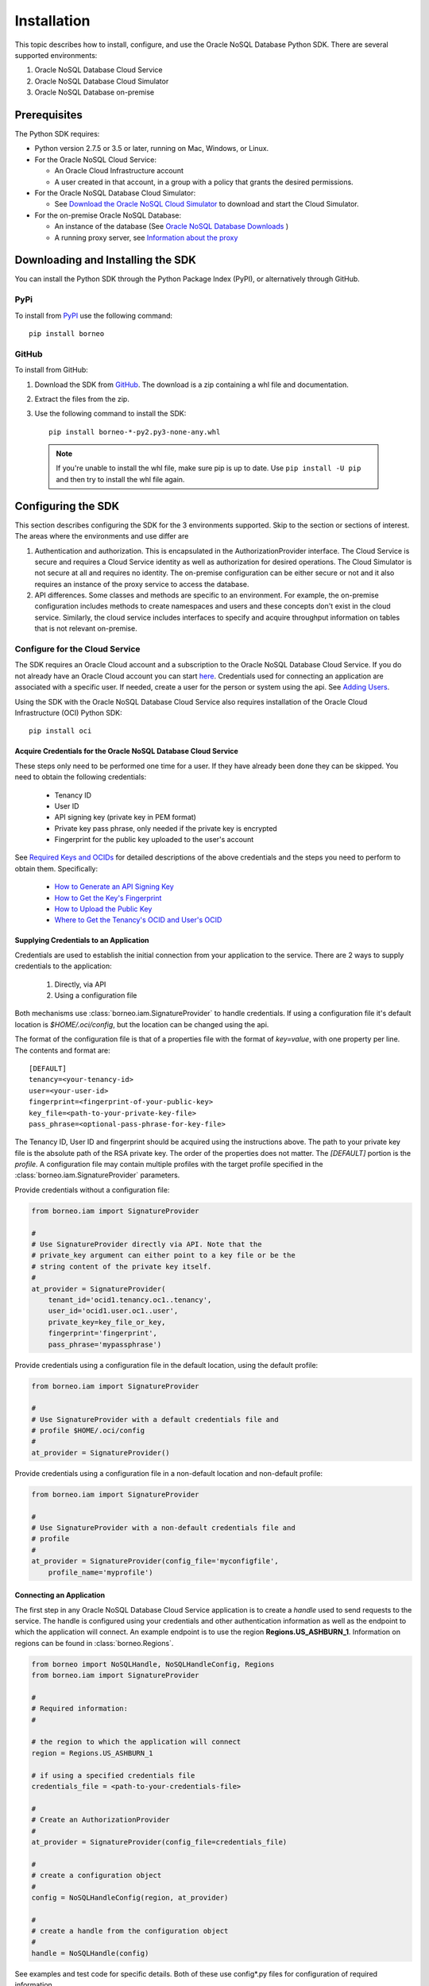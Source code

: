 .. _install:

~~~~~~~~~~~~
Installation
~~~~~~~~~~~~

This topic describes how to install, configure, and use the Oracle NoSQL
Database Python SDK. There are several supported environments:

1. Oracle NoSQL Database Cloud Service
2. Oracle NoSQL Database Cloud Simulator
3. Oracle NoSQL Database on-premise

---------------
 Prerequisites
---------------

The Python SDK requires:

* Python version 2.7.5 or 3.5 or later, running on Mac, Windows, or Linux.
* For the Oracle NoSQL Cloud Service:

  * An Oracle Cloud Infrastructure account
  * A user created in that account, in a group with a policy that grants the
    desired permissions.

* For the Oracle NoSQL Database Cloud Simulator:

  * See `Download the Oracle NoSQL Cloud Simulator <https://www.oracle.com/downloads/cloud/nosql-cloud-sdk-downloads.html>`_ to download and start the Cloud Simulator.

* For the on-premise Oracle NoSQL Database:

  * An instance of the database (See `Oracle NoSQL Database Downloads <https://
    www.oracle.com/database/technologies/nosql-database-server-downloads.html>`_
    )
  * A running proxy server, see `Information about the proxy <https://docs.oracle.com/en/database/other-databases/nosql-database/24.3/admin/proxy.html>`_

------------------------------------
 Downloading and Installing the SDK
------------------------------------

You can install the Python SDK through the Python Package Index (PyPI), or
alternatively through GitHub.

====
PyPi
====

To install from `PyPI <https://pypi.python.org/pypi/borneo>`_ use the following
command::

    pip install borneo

======
GitHub
======

To install from GitHub:

1. Download the SDK from `GitHub <https://github.com/oracle/nosql-python-sdk/
   releases>`_. The download is a zip containing a whl file and documentation.
2. Extract the files from the zip.
3. Use the following command to install the SDK::

    pip install borneo-*-py2.py3-none-any.whl

  .. note::

      If you're unable to install the whl file, make sure pip is up to date.
      Use ``pip install -U pip`` and then try to install the whl file again.


---------------------
 Configuring the SDK
---------------------

This section describes configuring the SDK for the 3 environments supported.
Skip to the section or sections of interest. The areas where the environments
and use differ are

1. Authentication and authorization. This is encapsulated in the
   AuthorizationProvider interface. The Cloud Service is secure and requires a
   Cloud Service identity as well as authorization for desired operations. The
   Cloud Simulator is not secure at all and requires no identity. The on-premise
   configuration can be either secure or not and it also requires an instance of
   the proxy service to access the database.
2. API differences. Some classes and methods are specific to an environment. For
   example, the on-premise configuration includes methods to create namespaces
   and users and these concepts don't exist in the cloud service. Similarly, the
   cloud service includes interfaces to specify and acquire throughput
   information on tables that is not relevant on-premise.

===============================
Configure for the Cloud Service
===============================

The SDK requires an Oracle Cloud account and a subscription to the Oracle NoSQL
Database Cloud Service. If you do not already have an Oracle Cloud account you
can start `here <https://www.oracle.com/cloud>`_. Credentials used for
connecting an application are associated with a specific user. If needed, create
a user for the person or system using the api. See `Adding Users <https://docs.
cloud.oracle.com/en-us/iaas/Content/GSG/Tasks/addingusers.htm>`_.

Using the SDK with the Oracle NoSQL Database Cloud Service also requires
installation of the Oracle Cloud Infrastructure (OCI) Python SDK::

    pip install oci

.. _creds-label:

Acquire Credentials for the Oracle NoSQL Database Cloud Service
_______________________________________________________________

These steps only need to be performed one time for a user. If they have already
been done they can be skipped. You need to obtain the following credentials:

 * Tenancy ID
 * User ID
 * API signing key (private key in PEM format)
 * Private key pass phrase, only needed if the private key is encrypted
 * Fingerprint for the public key uploaded to the user's account

See `Required Keys and OCIDs <https://docs.cloud.oracle.com/iaas/Content/API/
Concepts/apisigningkey.htm>`_  for detailed descriptions of the above
credentials and the steps you need to perform to obtain them. Specifically:

 * `How to Generate an API Signing Key <https://docs.cloud.oracle.com/en-us/
   iaas/Content/API/Concepts/apisigningkey.htm#How>`_
 * `How to Get the Key's Fingerprint <https://docs.cloud.oracle.com/en-us/iaas/
   Content/API/Concepts/apisigningkey.htm#How3>`_
 * `How to Upload the Public Key <https://docs.cloud.oracle.com/en-us/iaas/
   Content/API/Concepts/apisigningkey.htm#How2>`_
 * `Where to Get the Tenancy's OCID and User's OCID <https://docs.cloud.oracle.
   com/en-us/iaas/Content/API/Concepts/apisigningkey.htm#Other>`_


Supplying Credentials to an Application
_______________________________________

Credentials are used to establish the initial connection from your application
to the service. There are 2 ways to supply credentials to the application:

 1. Directly, via API
 2. Using a configuration file

Both mechanisms use :class:`borneo.iam.SignatureProvider` to handle credentials.
If using a configuration file it's default location is *$HOME/.oci/config*, but
the location can be changed using the api.

The format of the configuration file is that of a properties file with the
format of *key=value*, with one property per line. The contents and format are::

    [DEFAULT]
    tenancy=<your-tenancy-id>
    user=<your-user-id>
    fingerprint=<fingerprint-of-your-public-key>
    key_file=<path-to-your-private-key-file>
    pass_phrase=<optional-pass-phrase-for-key-file>

The Tenancy ID, User ID and fingerprint should be acquired using the
instructions above. The path to your private key file is the absolute path of
the RSA private key. The order of the properties does not matter. The
*[DEFAULT]* portion is the *profile*. A configuration file may contain multiple
profiles with the target profile specified in the
:class:`borneo.iam.SignatureProvider` parameters.

Provide credentials without a configuration file:

.. code-block:: pycon

                from borneo.iam import SignatureProvider

                #
                # Use SignatureProvider directly via API. Note that the
                # private_key argument can either point to a key file or be the
                # string content of the private key itself.
                #
                at_provider = SignatureProvider(
                    tenant_id='ocid1.tenancy.oc1..tenancy',
                    user_id='ocid1.user.oc1..user',
                    private_key=key_file_or_key,
                    fingerprint='fingerprint',
                    pass_phrase='mypassphrase')

Provide credentials using a configuration file in the default location, using
the default profile:

.. code-block:: pycon

                from borneo.iam import SignatureProvider

                #
                # Use SignatureProvider with a default credentials file and
                # profile $HOME/.oci/config
                #
                at_provider = SignatureProvider()

Provide credentials using a configuration file in a non-default location and
non-default profile:

.. code-block:: pycon

                from borneo.iam import SignatureProvider

                #
                # Use SignatureProvider with a non-default credentials file and
                # profile
                #
                at_provider = SignatureProvider(config_file='myconfigfile',
                    profile_name='myprofile')


Connecting an Application
_________________________

The first step in any Oracle NoSQL Database Cloud Service application is to
create a *handle* used to send requests to the service. The handle is configured
using your credentials and other authentication information as well as the
endpoint to which the application will connect. An example endpoint is to use
the region **Regions.US_ASHBURN_1**. Information on regions can be found in
:class:`borneo.Regions`.

.. code-block:: pycon

                from borneo import NoSQLHandle, NoSQLHandleConfig, Regions
                from borneo.iam import SignatureProvider

                #
                # Required information:
                #

                # the region to which the application will connect
                region = Regions.US_ASHBURN_1

                # if using a specified credentials file
                credentials_file = <path-to-your-credentials-file>

                #
                # Create an AuthorizationProvider
                #
                at_provider = SignatureProvider(config_file=credentials_file)

                #
                # create a configuration object
                #
                config = NoSQLHandleConfig(region, at_provider)

                #
                # create a handle from the configuration object
                #
                handle = NoSQLHandle(config)

See examples and test code for specific details. Both of these use config*.py
files for configuration of required information.

=================================
Configure for the Cloud Simulator
=================================

The Oracle NoSQL Cloud Simulator is a useful way to use this SDK to connect to a
local server that supports the same protocol. The Cloud Simulator requires Java
8 or higher.

See `Download the Oracle NoSQL Cloud Simulator <https://www.oracle.com/downloads/cloud/nosql-cloud-sdk-downloads.html>`_ to download and start the Cloud Simulator.

 1. Download and start the Cloud Simulator
 2. Follow instructions in the examples/config.py file for connecting examples
    to the Cloud Simulator. By default that file is configured to communicate
    with the Cloud Simulator, using default configuration.

The Cloud Simulator does not require the credentials and authentication
information required by the Oracle NoSQL Database Cloud Service. The Cloud
Simulator should not be used for deploying applications or important data.

Before using the Cloud Service it is recommended that users start with the Cloud
Simulator to become familiar with the interfaces supported by the SDK.

==================================================
Configure for the On-Premise Oracle NoSQL Database
==================================================

The on-premise configuration requires a running instance of the Oracle NoSQL
database. In addition a running proxy service is required. See `Oracle NoSQL
Database Downloads <https://www.oracle.com/database/technologies/nosql-database-
server-downloads.html>`_ for downloads, and see `Information about the proxy
<https://docs.oracle.com/en/database/other-databases/nosql-database/24.3/admin/proxy.html>`_ for
proxy configuration information.

If running a secure store, a certificate path should be specified through the
REQUESTS_CA_BUNDLE environment variable:

 $ export REQUESTS_CA_BUNDLE=<path-to-certificate>/certificate.pem:\
 $REQUESTS_CA_BUNDLE

Or :func:`borneo.NoSQLHandleConfig.set_ssl_ca_certs`.

In addition, a user identity must be created in the store (separately) that has
permission to perform the required operations of the application, such as
manipulated tables and data. The identity is used in the
:class:`borneo.kv.StoreAccessTokenProvider`.

If the store is not secure, an empty instance of
:class:`borneo.kv.StoreAccessTokenProvider` is used. For example:

.. code-block:: pycon

  from borneo import NoSQLHandle, NoSQLHandleConfig
  from borneo.kv import StoreAccessTokenProvider

  #
  # Assume the proxy is running on localhost:8080
  #
  endpoint = 'http://localhost:8080'

  #
  # Assume the proxy is secure and running on localhost:443
  #
  endpoint = 'https://localhost:443'

  #
  # Create the AuthorizationProvider for a secure store:
  #
  ap = StoreAccessTokenProvider(user_name, password)

  #
  # Create the AuthorizationProvider for a not secure store:
  #
  ap = StoreAccessTokenProvider()

  #
  # create a configuration object
  #
  config = NoSQLHandleConfig(endpoint).set_authorization_provider(ap)

  #
  # set the certificate path if running a secure store
  #
  config.set_ssl_ca_certs(<ca_certs>)

  #
  # create a handle from the configuration object
  #
  handle = NoSQLHandle(config)
